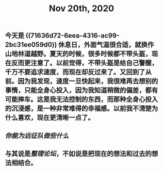 #+TITLE: Nov 20th, 2020

** 今天是 ((71636d72-6eea-4316-ac99-2bc31ee059d0)) 休息日，外面气温很合适，就换作山地林道越野。夏天的时候，很多时候都不带头盔，现在反而更注意了。以前觉得，不带头盔是给自己警醒，千万不要追求速度，而现在却反过来了。又回到了从前。因为我发现，速度一旦快起来，我很难再去想别的事情，只能全身心投入，因为我知道稍微的偏差，都有可能摔车。这是我无法控制的东西，而那种全身心投入的沉浸感，是一种非常难得的幸福感。以前我不清楚为什么喜欢，现在更清晰一点了。
** [[你能为远征队做些什么]]
** 与其说是[[整理论坛]]，不如说是把现在的想法和过去的想法相结合。
